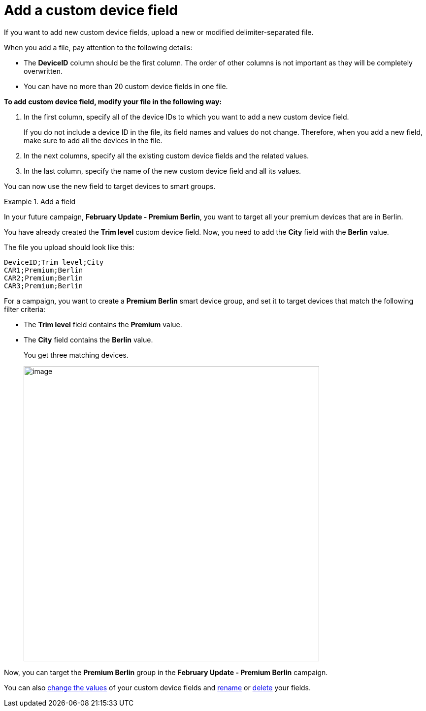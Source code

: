 = Add a custom device field

If you want to add new custom device fields, upload a new or modified delimiter-separated file. 

// tag::modified_csv[]

When you add a file, pay attention to the following details:

* The *DeviceID* column should be the first column. The order of other columns is not important as they will be completely overwritten.
* You can have no more than 20 custom device fields in one file.

// end::modified_csv[]

*To add custom device field, modify your file in the following way:*

. In the first column, specify all of the device IDs to which you want to add a new custom device field.
+
If you do not include a device ID in the file, its field names and values do not change. Therefore, when you add a new field, make sure to add all the devices in the file.
. In the next columns, specify all the existing custom device fields and the related values.
. In the last column, specify the name of the new custom device field and all its values.

You can now use the new field to target devices to smart groups.

.Add a field
====
In your future campaign, *February Update - Premium Berlin*, you want to target all your premium devices that are in Berlin.

You have already created the *Trim level* custom device field. Now, you need to add the *City* field with the *Berlin* value.

The file you upload should look like this:

```
DeviceID;Trim level;City
CAR1;Premium;Berlin
CAR2;Premium;Berlin
CAR3;Premium;Berlin
```

For a campaign, you want to create a *Premium Berlin* smart device group, and set it to target devices that match the following filter criteria:

* The *Trim level* field contains the *Premium* value.
* The *City* field contains the *Berlin* value.
+
You get three matching devices.
+
[.align_img_left]
image::img::example_premium_berlin.png[image,600]

Now, you can target the *Premium Berlin* group in the *February Update - Premium Berlin* campaign.
====

You can also xref:manage-values-of-custom-device-fields.adoc[change the values] of your custom device fields and  xref:rename-custom-device-fields.adoc[rename] or xref:remove-custom-device-field.adoc[delete] your fields.

